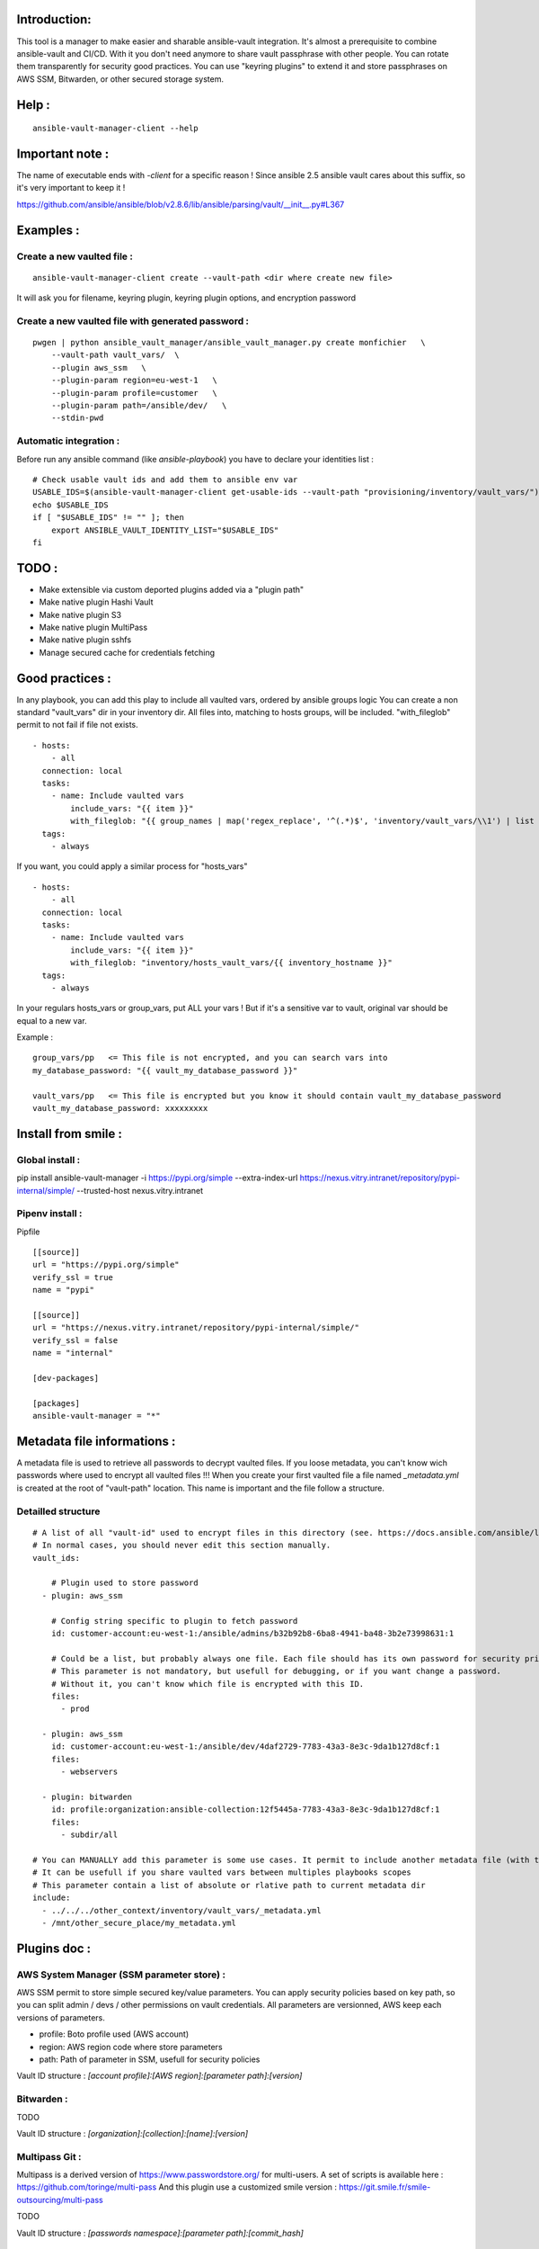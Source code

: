 Introduction:
=============

This tool is a manager to make easier and sharable ansible-vault integration.
It's almost a prerequisite to combine ansible-vault and CI/CD.
With it you don't need anymore to share vault passphrase with other people.
You can rotate them transparently for security good practices.
You can use "keyring plugins" to extend it and store passphrases on AWS SSM,
Bitwarden, or other secured storage system.

Help :
======

::

    ansible-vault-manager-client --help

Important note :
================

The name of executable ends with `-client` for a specific reason !
Since ansible 2.5 ansible vault cares about this
suffix, so it's very important to keep it !

https://github.com/ansible/ansible/blob/v2.8.6/lib/ansible/parsing/vault/__init__.py#L367

Examples :
==========

Create a new vaulted file :
---------------------------
::

    ansible-vault-manager-client create --vault-path <dir where create new file>

It will ask you for filename, keyring plugin, keyring plugin options,
and encryption password

Create a new vaulted file with generated password :
---------------------------------------------------

::

    pwgen | python ansible_vault_manager/ansible_vault_manager.py create monfichier   \
        --vault-path vault_vars/  \
        --plugin aws_ssm   \
        --plugin-param region=eu-west-1   \
        --plugin-param profile=customer   \
        --plugin-param path=/ansible/dev/   \
        --stdin-pwd

Automatic integration :
-----------------------

Before run any ansible command (like `ansible-playbook`) you have to
declare your identities list :

::

    # Check usable vault ids and add them to ansible env var
    USABLE_IDS=$(ansible-vault-manager-client get-usable-ids --vault-path "provisioning/inventory/vault_vars/")
    echo $USABLE_IDS
    if [ "$USABLE_IDS" != "" ]; then
        export ANSIBLE_VAULT_IDENTITY_LIST="$USABLE_IDS"
    fi


TODO :
======

* Make extensible via custom deported plugins added via a "plugin path"
* Make native plugin Hashi Vault
* Make native plugin S3
* Make native plugin MultiPass
* Make native plugin sshfs
* Manage secured cache for credentials fetching

Good practices :
================

In any playbook, you can add this play to include all vaulted vars, ordered
by ansible groups logic
You can create a non standard "vault_vars" dir in your inventory dir.
All files into, matching to hosts groups, will be included.
"with_fileglob" permit to not fail if file not exists.

::

    - hosts:
        - all
      connection: local
      tasks:
        - name: Include vaulted vars
            include_vars: "{{ item }}"
            with_fileglob: "{{ group_names | map('regex_replace', '^(.*)$', 'inventory/vault_vars/\\1') | list }}"
      tags:
        - always

If you want, you could apply a similar process for "hosts_vars"

::

    - hosts:
        - all
      connection: local
      tasks:
        - name: Include vaulted vars
            include_vars: "{{ item }}"
            with_fileglob: "inventory/hosts_vault_vars/{{ inventory_hostname }}"
      tags:
        - always

In your regulars hosts_vars or group_vars, put ALL your vars !
But if it's a sensitive var to vault, original var should be equal
to a new var.

Example :

::

    group_vars/pp   <= This file is not encrypted, and you can search vars into
    my_database_password: "{{ vault_my_database_password }}"

    vault_vars/pp   <= This file is encrypted but you know it should contain vault_my_database_password
    vault_my_database_password: xxxxxxxxx

Install from smile :
====================

Global install :
----------------

pip install ansible-vault-manager -i https://pypi.org/simple --extra-index-url https://nexus.vitry.intranet/repository/pypi-internal/simple/ --trusted-host nexus.vitry.intranet

Pipenv install :
----------------

Pipfile
::

    [[source]]
    url = "https://pypi.org/simple"
    verify_ssl = true
    name = "pypi"

    [[source]]
    url = "https://nexus.vitry.intranet/repository/pypi-internal/simple/"
    verify_ssl = false
    name = "internal"

    [dev-packages]

    [packages]
    ansible-vault-manager = "*"


Metadata file informations :
============================

A metadata file is used to retrieve all passwords to decrypt vaulted files.
If you loose metadata, you can't know wich passwords where used to encrypt
all vaulted files !!!
When you create your first vaulted file a file named `_metadata.yml` is created
at the root of "vault-path" location.
This name is important and the file follow a structure.

Detailled structure
-------------------

::

    # A list of all "vault-id" used to encrypt files in this directory (see. https://docs.ansible.com/ansible/latest/user_guide/vault.html#multiple-vault-passwords)
    # In normal cases, you should never edit this section manually.
    vault_ids:

        # Plugin used to store password
      - plugin: aws_ssm

        # Config string specific to plugin to fetch password
        id: customer-account:eu-west-1:/ansible/admins/b32b92b8-6ba8-4941-ba48-3b2e73998631:1

        # Could be a list, but probably always one file. Each file should has its own password for security privileges reasons.
        # This parameter is not mandatory, but usefull for debugging, or if you want change a password.
        # Without it, you can't know which file is encrypted with this ID.
        files:
          - prod

      - plugin: aws_ssm
        id: customer-account:eu-west-1:/ansible/dev/4daf2729-7783-43a3-8e3c-9da1b127d8cf:1
        files:
          - webservers

      - plugin: bitwarden
        id: profile:organization:ansible-collection:12f5445a-7783-43a3-8e3c-9da1b127d8cf:1
        files:
          - subdir/all

    # You can MANUALLY add this parameter is some use cases. It permit to include another metadata file (with the same format) and merge all vault_ids.
    # It can be usefull if you share vaulted vars between multiples playbooks scopes
    # This parameter contain a list of absolute or rlative path to current metadata dir
    include:
      - ../../../other_context/inventory/vault_vars/_metadata.yml
      - /mnt/other_secure_place/my_metadata.yml


Plugins doc :
=============

AWS System Manager (SSM parameter store) :
------------------------------------------

AWS SSM permit to store simple secured key/value parameters.
You can apply security policies based on key path, so you can
split admin / devs / other permissions on vault credentials.
All parameters are versionned, AWS keep each versions of parameters.

* profile: Boto profile used (AWS account)
* region:  AWS region code where store parameters
* path:    Path of parameter in SSM, usefull for security policies

Vault ID structure :
`[account profile]:[AWS region]:[parameter path]:[version]`

Bitwarden :
-----------

TODO

Vault ID structure :
`[organization]:[collection]:[name]:[version]`

Multipass Git :
---------------

Multipass is a derived version of https://www.passwordstore.org/ for multi-users.
A set of scripts is available here : https://github.com/toringe/multi-pass
And this plugin use a customized smile version : https://git.smile.fr/smile-outsourcing/multi-pass

TODO

Vault ID structure :
`[passwords namespace]:[parameter path]:[commit_hash]`

Multi Hashicorp Vault :
-----------------------

You have to install and configure a vault agent, and use Token Helpers (https://www.vaultproject.io/docs/commands/token-helper.html)
to permit access to multiples Hashicorp servers if necessary.

TODO

Vault ID structure :
`[vault instance]:[parameter path]:[version]`

AWS S3 :
--------

TODO
